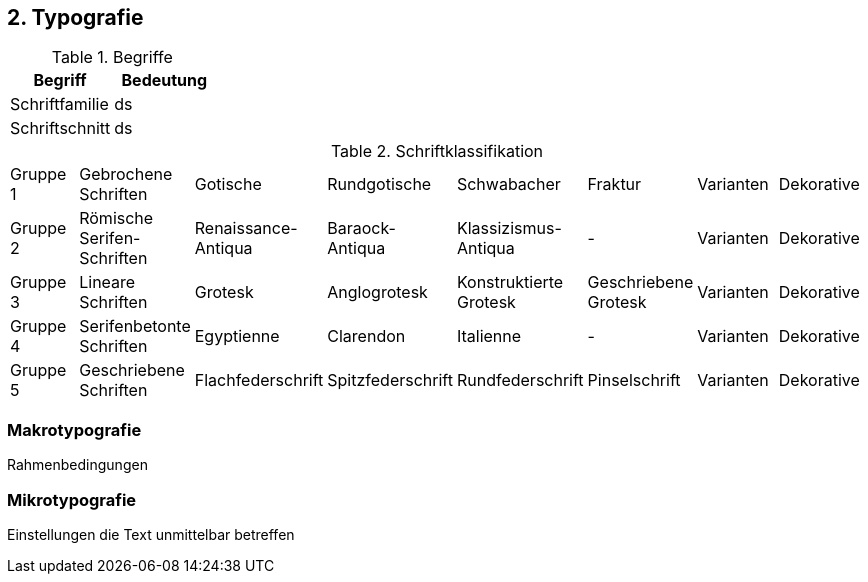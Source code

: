== 2. Typografie

.Begriffe
[options="header"]
|===

| Begriff | Bedeutung

| Schriftfamilie
| ds

| Schriftschnitt
| ds

|===


.Schriftklassifikation
[cols="8"]
|===

| Gruppe 1
| Gebrochene Schriften
| Gotische
| Rundgotische
| Schwabacher
| Fraktur
| Varianten
| Dekorative

| Gruppe 2
| Römische Serifen-Schriften
| Renaissance-Antiqua
| Baraock-Antiqua
| Klassizismus-Antiqua
| -
| Varianten
| Dekorative

| Gruppe 3
| Lineare Schriften
| Grotesk
| Anglogrotesk
| Konstruktierte Grotesk
| Geschriebene Grotesk
| Varianten
| Dekorative

| Gruppe 4
| Serifenbetonte Schriften
| Egyptienne
| Clarendon
| Italienne
| -
| Varianten
| Dekorative

| Gruppe 5
| Geschriebene Schriften
| Flachfederschrift
| Spitzfederschrift
| Rundfederschrift
| Pinselschrift
| Varianten
| Dekorative


|===


=== Makrotypografie
Rahmenbedingungen

=== Mikrotypografie
Einstellungen die Text unmittelbar betreffen
